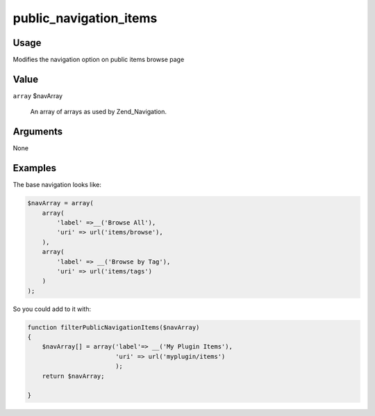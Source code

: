 #######################
public_navigation_items
#######################

*****
Usage
*****

Modifies the navigation option on public items browse page


*****
Value
*****

``array`` $navArray

    An array of arrays as used by Zend_Navigation.

*********
Arguments
*********

None

********
Examples
********

The base navigation looks like:

.. code-block:: php

        $navArray = array(
            array(
                'label' =>__('Browse All'),
                'uri' => url('items/browse'),
            ),
            array(
                'label' => __('Browse by Tag'),
                'uri' => url('items/tags')
            )
        );


So you could add to it with:

.. code-block:: php

    function filterPublicNavigationItems($navArray)
    {
        $navArray[] = array('label'=> __('My Plugin Items'),
                            'uri' => url('myplugin/items')
                            );
        return $navArray;                            
    
    }